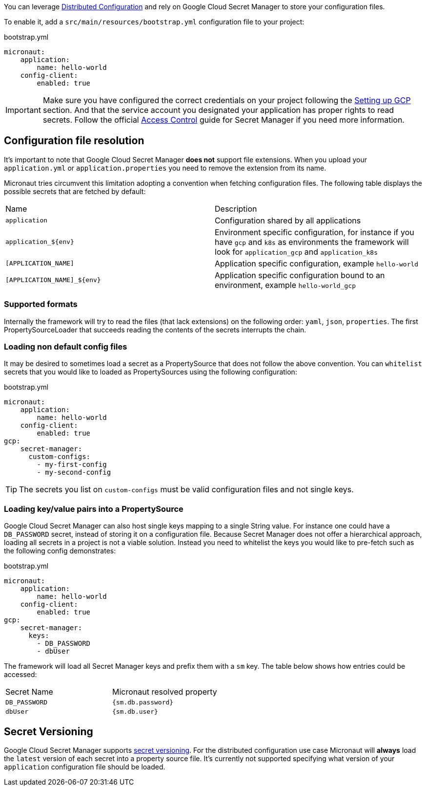 You can leverage https://docs.micronaut.io/latest/guide/index.html#distributedConfiguration[Distributed Configuration] and rely on Google Cloud Secret Manager to store your configuration files.

To enable it, add a `src/main/resources/bootstrap.yml` configuration file to your project:

.bootstrap.yml
[source,yaml]
----
micronaut:
    application:
        name: hello-world
    config-client:
        enabled: true
----

IMPORTANT: Make sure you have configured the correct credentials on your project following the <<setup, Setting up GCP >> section.
And that the service account you designated your application has proper rights to read secrets. Follow the official link:https://cloud.google.com/secret-manager/docs/access-control[Access Control] guide for Secret Manager if you need more information.


== Configuration file resolution

It's important to note that Google Cloud Secret Manager *does not* support file extensions.
When you upload your `application.yml` or `application.properties` you need to remove the extension from its name.

Micronaut tries circumvent this limitation adopting a convention when fetching configuration files.
The following table displays the possible secrets that are fetched by default:

|===
|Name|Description
|`application`
|Configuration shared by all applications
|`application_${env}`
|Environment specific configuration, for instance if you have `gcp` and `k8s` as environments the framework will look for `application_gcp` and `application_k8s`
|`[APPLICATION_NAME]`
|Application specific configuration, example `hello-world`
|`[APPLICATION_NAME]_${env}`
|Application specific configuration bound to an environment, example `hello-world_gcp`

|===

=== Supported formats

Internally the framework will try to read the files (that lack extensions) on the following order: `yaml`, `json`, `properties`.
The first PropertySourceLoader that succeeds reading the contents of the secrets interrupts the chain.

=== Loading non default config files

It may be desired to sometimes load a secret as a PropertySource that does not follow the above convention.
You can `whitelist` secrets that you would like to loaded as PropertySources using the following configuration:

.bootstrap.yml
[source,yaml]
----
micronaut:
    application:
        name: hello-world
    config-client:
        enabled: true
gcp:
    secret-manager:
      custom-configs:
        - my-first-config
        - my-second-config
----

TIP: The secrets you list on `custom-configs` must be valid configuration files and not single keys.

=== Loading key/value pairs into a PropertySource

Google Cloud Secret Manager can also host single keys mapping to a single String value.
For instance one could have a `DB_PASSWORD` secret, instead of storing it on a configuration file.
Because Secret Manager does not offer a hierarchical approach, loading all secrets in a project is not a viable solution.
Instead you need to whitelist the keys you would like to pre-fetch such as the following config demonstrates:

.bootstrap.yml
[source,yaml]
----
micronaut:
    application:
        name: hello-world
    config-client:
        enabled: true
gcp:
    secret-manager:
      keys:
        - DB_PASSWORD
        - dbUser
----

The framework will load all Secret Manager keys and prefix them with a `sm` key. The table below shows how entries could be accessed:

|===
|Secret Name|Micronaut resolved property
|`DB_PASSWORD`
|`{sm.db.password}`
|`dbUser`
|`{sm.db.user}`
|===

== Secret Versioning

Google Cloud Secret Manager supports link:https://cloud.google.com/secret-manager/docs/managing-secret-versions[secret versioning].
For the distributed configuration use case Micronaut will *always* load the `latest` version of each secret into a property source file.
It's currently not supported specifying what version of your `application` configuration file should be loaded.
